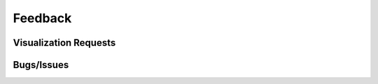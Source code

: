 Feedback
========

.. _feedback:

Visualization Requests
----------------------

Bugs/Issues
-----------

